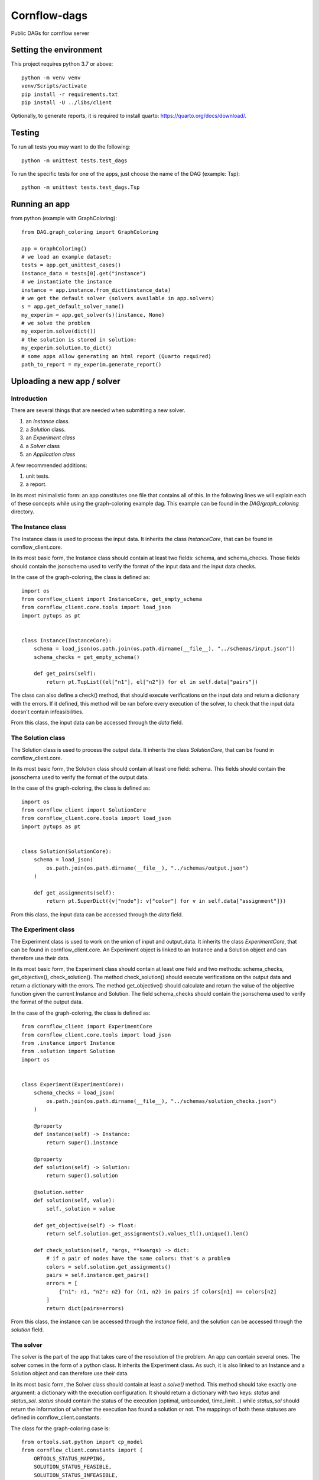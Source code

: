 ===============
Cornflow-dags
===============

Public DAGs for cornflow server

Setting the environment
~~~~~~~~~~~~~~~~~~~~~~~~~~~~~~

This project requires python 3.7 or above::

    python -m venv venv
    venv/Scripts/activate
    pip install -r requirements.txt
    pip install -U ../libs/client

Optionally, to generate reports, it is required to install quarto: https://quarto.org/docs/download/.

Testing
~~~~~~~~~~~~~~~~~~~~~

To run all tests you may want to do the following::

    python -m unittest tests.test_dags

To run the specific tests for one of the apps, just choose the name of the DAG (example: Tsp)::

    python -m unittest tests.test_dags.Tsp

Running an app
~~~~~~~~~~~~~~~~~~~~~

from python (example with GraphColoring)::

    from DAG.graph_coloring import GraphColoring

    app = GraphColoring()
    # we load an example dataset:
    tests = app.get_unittest_cases()
    instance_data = tests[0].get("instance")
    # we instantiate the instance
    instance = app.instance.from_dict(instance_data)
    # we get the default solver (solvers available in app.solvers)
    s = app.get_default_solver_name()
    my_experim = app.get_solver(s)(instance, None)
    # we solve the problem
    my_experim.solve(dict())
    # the solution is stored in solution:
    my_experim.solution.to_dict()
    # some apps allow generating an html report (Quarto required)
    path_to_report = my_experim.generate_report()


Uploading a new app / solver
~~~~~~~~~~~~~~~~~~~~~~~~~~~~~~

Introduction
-------------

There are several things that are needed when submitting a new solver.

1. an `Instance` class.
2. a `Solution` class.
3. an `Experiment class`
4. a `Solver` class
5. an `Application class`

A few recommended additions:

1. unit tests.
2. a report.

In its most minimalistic form: an app constitutes one file that contains all of this.
In the following lines we will explain each of these concepts while using the graph-coloring example dag. This example can be found in the `DAG/graph_coloring` directory.

The Instance class
-----------------------------------------
The Instance class is used to process the input data.
It inherits the class `InstanceCore`, that can be found in cornflow_client.core.

In its most basic form, the Instance class should contain at least two fields: schema, and schema_checks.
Those fields should contain the jsonschema used to verify the format of the input data and the input data checks.

In the case of the graph-coloring, the class is defined as::

    import os
    from cornflow_client import InstanceCore, get_empty_schema
    from cornflow_client.core.tools import load_json
    import pytups as pt


    class Instance(InstanceCore):
        schema = load_json(os.path.join(os.path.dirname(__file__), "../schemas/input.json"))
        schema_checks = get_empty_schema()

        def get_pairs(self):
            return pt.TupList((el["n1"], el["n2"]) for el in self.data["pairs"])

The class can also define a check() method, that should execute verifications on the input data and return a
dictionary with the errors.
If it defined, this method will be ran before every execution of the solver, to check that the
input data doesn't contain infeasibilities.

From this class, the input data can be accessed through the `data` field.

The Solution class
-----------------------------------------
The Solution class is used to process the output data.
It inherits the class `SolutionCore`, that can be found in cornflow_client.core.

In its most basic form, the Solution class should contain at least one field: schema.
This fields should contain the jsonschema used to verify the format of the output data.

In the case of the graph-coloring, the class is defined as::

    import os
    from cornflow_client import SolutionCore
    from cornflow_client.core.tools import load_json
    import pytups as pt


    class Solution(SolutionCore):
        schema = load_json(
            os.path.join(os.path.dirname(__file__), "../schemas/output.json")
        )

        def get_assignments(self):
            return pt.SuperDict({v["node"]: v["color"] for v in self.data["assignment"]})


From this class, the input data can be accessed through the `data` field.

The Experiment class
-----------------------------------------
The Experiment class is used to work on the union of input and output_data.
It inherits the class `ExperimentCore`, that can be found in cornflow_client.core.
An Experiment object is linked to an Instance and a Solution object and can therefore use their data.

In its most basic form, the Experiment class should contain at least one field and two methods:
schema_checks, get_objective(), check_solution().
The method check_solution() should execute verifications on the output data and return a
dictionary with the errors. The method get_objective() should calculate and return the value of the
objective function given the current Instance and Solution.
The field schema_checks should contain the jsonschema used to verify the format of the output data.

In the case of the graph-coloring, the class is defined as::

    from cornflow_client import ExperimentCore
    from cornflow_client.core.tools import load_json
    from .instance import Instance
    from .solution import Solution
    import os


    class Experiment(ExperimentCore):
        schema_checks = load_json(
            os.path.join(os.path.dirname(__file__), "../schemas/solution_checks.json")
        )

        @property
        def instance(self) -> Instance:
            return super().instance

        @property
        def solution(self) -> Solution:
            return super().solution

        @solution.setter
        def solution(self, value):
            self._solution = value

        def get_objective(self) -> float:
            return self.solution.get_assignments().values_tl().unique().len()

        def check_solution(self, *args, **kwargs) -> dict:
            # if a pair of nodes have the same colors: that's a problem
            colors = self.solution.get_assignments()
            pairs = self.instance.get_pairs()
            errors = [
                {"n1": n1, "n2": n2} for (n1, n2) in pairs if colors[n1] == colors[n2]
            ]
            return dict(pairs=errors)


From this class, the instance can be accessed through the `instance` field, and the solution can be
accessed through the `solution` field.

The solver
------------

The solver is the part of the app that takes care of the resolution of the problem. An app can contain
several ones.
The solver comes in the form of a python class. It inherits the Experiment class. As such, it is also
linked to an Instance and a Solution object and can therefore use their data.

In its most basic form, the Solver class should contain at least a `solve()` method. This method should
take exactly one argument: a dictionary with the execution configuration. It should return a dictionary
with two keys: `status` and `status_sol`. `status` should contain the status of the execution (optimal,
unbounded, time_limit...) while `status_sol` should return the information of whether the execution
has found a solution or not. The mappings of both these statuses are defined in
cornflow_client.constants.

The class for the graph-coloring case is::

    from ortools.sat.python import cp_model
    from cornflow_client.constants import (
        ORTOOLS_STATUS_MAPPING,
        SOLUTION_STATUS_FEASIBLE,
        SOLUTION_STATUS_INFEASIBLE,
    )
    import pytups as pt
    from ..core import Solution, Experiment

    class OrToolsCP(Experiment):
        def solve(self, options: dict):
            model = cp_model.CpModel()
            input_data = pt.SuperDict.from_dict(self.instance.data)
            pairs = input_data["pairs"]
            n1s = pt.TupList(pairs).vapply(lambda v: v["n1"])
            n2s = pt.TupList(pairs).vapply(lambda v: v["n2"])
            nodes = (n1s + n2s).unique2()
            max_colors = len(nodes) - 1

            # variable declaration:
            color = pt.SuperDict(
                {
                    node: model.NewIntVar(0, max_colors, "color_{}".format(node))
                    for node in nodes
                }
            )
            for pair in pairs:
                model.Add(color[pair["n1"]] != color[pair["n2"]])

            obj_var = model.NewIntVar(0, max_colors, "total_colors")
            model.AddMaxEquality(obj_var, color.values())
            model.Minimize(obj_var)
            solver = cp_model.CpSolver()
            solver.parameters.max_time_in_seconds = options.get("timeLimit", 10)
            termination_condition = solver.Solve(model)
            if termination_condition not in [cp_model.OPTIMAL, cp_model.FEASIBLE]:
                return dict(
                    status=ORTOOLS_STATUS_MAPPING.get(termination_condition),
                    status_sol=SOLUTION_STATUS_INFEASIBLE
                )
            color_sol = color.vapply(solver.Value)

            assign_list = color_sol.items_tl().vapply(lambda v: dict(node=v[0], color=v[1]))
            self.solution = Solution(dict(assignment=assign_list))

            return dict(
                status=ORTOOLS_STATUS_MAPPING.get(termination_condition),
                status_sol=SOLUTION_STATUS_FEASIBLE
            )

The class can also defined a string field `log`. If it does,
the log will be saved in cornflow at the end of the execution with the solution data, so that it
can be consulted by the user.

The Application
-----------------------

The Application class is the base of the app. It links the different resolution methods and takes care
of the connection with the server.
It inherits the class `ApplicationCore`, that can be found in cornflow_client.core.

An Application should contain several fields:

- a string `name`
- an `instance` object that contains the Instance class defined earlier
- a `solution` object that contains the Solution class defined earlier
- a `solvers` dictionary that contains a mapping to the different solvers defined earlier
- a `schema` object that contains the jsonschema corresponding to the configuration dictionaries.
A quick way of creating a configuration is just creating an empty schema and add some parameters.
In the graph-coloring example we add a `timeLimit` property to stop the solver after X seconds.
- a `test_cases` property that should return a list of test instance datasets.
The `test_cases` function is used in the unittests to be sure the solver works as intended.
In the graph-coloring example we read the examples from the the `data` directory and transform
them to the correct format.

The class for the graph-coloring case is::

    from cornflow_client import get_empty_schema, ApplicationCore
    from typing import List, Dict
    import pytups as pt
    import os

    from .solvers import OrToolsCP
    from .core import Instance, Solution


    class GraphColoring(ApplicationCore):
        name = "graph_coloring"
        instance = Instance
        solution = Solution
        solvers = dict(default=OrToolsCP)
        schema = get_empty_schema(
            properties=dict(timeLimit=dict(type="number")), solvers=list(solvers.keys())
        )

        @property
        def test_cases(self) -> List[Dict]:
            def read_file(filePath):
                with open(filePath, "r") as f:
                    contents = f.read().splitlines()

                pairs = (
                    pt.TupList(contents[1:])
                    .vapply(lambda v: v.split(" "))
                    .vapply(lambda v: dict(n1=int(v[0]), n2=int(v[1])))
                )
                return dict(pairs=pairs)

            file_dir = os.path.join(os.path.dirname(__file__), "data")
            files = os.listdir(file_dir)
            test_files = pt.TupList(files).vfilter(lambda v: v.startswith("gc_"))
            return [read_file(os.path.join(file_dir, fileName)) for fileName in test_files]

The jsonschemas
-----------------------------------------

All jsonschemas are built and deployed similarly so we present how the input schema is done.
A jsonschema is a json schema file (https://json-schema.org/) that includes all the characteristics of the data for each dag.
This file can be built with many tools (a regular text editor could be enough).
You can check the `DAG/graph_coloring/schemas` directory to see how they are structured.

Unit tests
------------

To be sure that the the the solution method is tested, you need to edit the `tests/test_dags.py` file
and add a reference to your solver::

    class GraphColor(BaseDAGTests.SolvingTests):
        def setUp(self):
            super().setUp()
            from DAG.graph_coloring import GraphColoring

            self.app = GraphColoring()
            self.config = dict(msg=False)

Then, you can execute the unittests for your solver with the following command::

    python -m unittest tests.test_dags.GraphColor

The reports
--------------

The generation of reports needs to have the `quarto` app installed in the system.
To download and install quarto, check here: https://quarto.org/docs/download/.

A report is a static/ self-contained view of an Experiment (solved or not).

For example, to generate the `tsp` report, you execute::

    quarto render cornflow-dags/DAG/tsp/report/report.qmd

By default, it uses an example instance. If a new instance is needed, the path to it is required::

   quarto render cornflow-dags/DAG/tsp/report/report.qmd -P file_name:PATH_TO_JSON.json

Developing reports
********************

Quarto reports are easier to create using VS-code with the following extensions: `Python`, `Quarto`, `Jupyter`, `black (Microsoft)`.

VS-code offers an interactive window to execute cells, and automatic re-run of the report by watching for changes.

